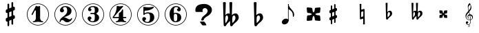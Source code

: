 SplineFontDB: 3.0
FontName: nootka
FullName: nootka
FamilyName: nootka
Weight: Medium
Copyright: Created by SeeLook with FontForge 2.0 (http://fontforge.sf.net) with Emmentaler font from LilyPond project
UComments: "2011-6-11: Created." 
Version: 001.000
ItalicAngle: 0
UnderlinePosition: -100
UnderlineWidth: 50
Ascent: 800
Descent: 200
LayerCount: 2
Layer: 0 0 "Warstwa t+AUIA-a"  1
Layer: 1 0 "Plan pierwszy"  0
NeedsXUIDChange: 1
XUID: [1021 905 4475020 6351159]
FSType: 0
OS2Version: 0
OS2_WeightWidthSlopeOnly: 0
OS2_UseTypoMetrics: 1
CreationTime: 1307821124
ModificationTime: 1321996222
OS2TypoAscent: 0
OS2TypoAOffset: 1
OS2TypoDescent: 0
OS2TypoDOffset: 1
OS2TypoLinegap: 90
OS2WinAscent: 0
OS2WinAOffset: 1
OS2WinDescent: 0
OS2WinDOffset: 1
HheadAscent: 0
HheadAOffset: 1
HheadDescent: 0
HheadDOffset: 1
DEI: 91125
LangName: 1033 
Encoding: UnicodeBmp
UnicodeInterp: none
NameList: Adobe Glyph List
DisplaySize: -72
AntiAlias: 1
FitToEm: 1
WinInfo: 96 8 2
BeginChars: 65536 19

StartChar: one
Encoding: 49 49 0
Width: 1000
VWidth: -200
HStem: -123.931 20.957<416.89 583.079> -12 34.5234<312.969 379.57 628.249 693.89> 654.968 20.958<416.89 583.079>
VStem: 99.9287 21.2053<192.901 359.094> 426.048 154.762<65.2261 424.793> 878.867 21.205<192.901 359.094>
LayerCount: 2
Fore
SplineSet
503.429 566.571 m 4
 529.619 566.571 553.429 584.429 561.762 584.429 c 4
 571.286 584.429 580.81 573.714 580.81 559.429 c 6
 580.81 141.571 l 6
 580.81 79.667 618.905 22.5234 677.238 22.5234 c 4
 689.143 22.5234 693.904 13 693.904 4.66699 c 4
 693.904 -3.66699 689.143 -12 677.238 -12 c 4
 618.905 -12 561.762 4.66699 503.429 4.66699 c 4
 445.096 4.66699 389.143 -12 330.81 -12 c 4
 318.904 -12 312.952 -3.66699 312.952 4.66699 c 4
 312.952 13 318.904 22.5234 330.81 22.5234 c 4
 389.143 22.5234 426.048 79.666 426.048 141.571 c 6
 426.048 397.523 l 6
 426.048 415.381 412.952 424.904 402.238 424.904 c 4
 396.286 424.904 391.524 422.523 389.143 416.571 c 6
 310.571 265.381 l 6
 305.81 257.048 299.857 254.667 292.715 254.667 c 4
 282 254.667 270.096 263 270.096 274.904 c 4
 270.096 278.477 270.096 282.048 272.477 285.619 c 6
 426.048 583.238 l 6
 427.238 586.81 430.81 588 434.381 588 c 4
 448.666 588 476.048 566.571 503.429 566.571 c 4
499.984 675.926 m 0
 720.874 675.926 900.072 496.687 900.072 275.997 c 0
 900.072 55.3076 720.874 -123.931 499.984 -123.931 c 0
 279.094 -123.931 99.9287 55.3076 99.9287 275.997 c 0
 99.9287 496.687 279.094 675.926 499.984 675.926 c 0
499.984 654.968 m 0
 290.689 654.968 121.134 485.493 121.134 275.997 c 0
 121.134 66.502 290.689 -102.974 499.984 -102.974 c 0
 709.278 -102.974 878.867 66.502 878.867 275.997 c 0
 878.867 485.493 709.278 654.968 499.984 654.968 c 0
EndSplineSet
Validated: 1
EndChar

StartChar: numbersign
Encoding: 35 35 1
Width: 1000
VWidth: 0
VStem: 397.4 61.2<-148.447 28.7998 196.8 344.4 511.2 689.518> 541.4 61.2<-89.5183 88.7998 255.6 403.2 571.2 748.447>
LayerCount: 2
Fore
SplineSet
602.6 255.6 m 1
 608.6 258 613.4 260.4 621.8 260.4 c 0
 644.6 260.4 665 241.2 665 217.2 c 2
 665 168 l 2
 665 151.2 654.2 134.4 638.6 128.4 c 2
 602.6 112.8 l 1
 602.6 -60 l 2
 602.6 -76.7998 589.4 -91.2002 572.6 -91.2002 c 0
 555.8 -91.2002 541.4 -76.7998 541.4 -60 c 2
 541.4 88.7998 l 1
 458.6 54 l 1
 458.6 -120 l 2
 458.6 -136.8 444.2 -150 427.4 -150 c 0
 410.6 -150 397.4 -136.8 397.4 -120 c 2
 397.4 28.7998 l 1
 391.4 26.4004 386.6 24 378.2 24 c 0
 355.4 24 335 43.2002 335 67.2002 c 2
 335 117.6 l 2
 335 134.4 345.8 151.2 361.4 157.2 c 2
 397.4 171.6 l 1
 397.4 344.4 l 1
 391.4 342 386.6 339.6 378.2 339.6 c 0
 355.4 339.6 335 358.8 335 382.8 c 2
 335 432 l 2
 335 448.8 345.8 465.6 361.4 471.6 c 2
 397.4 487.2 l 1
 397.4 660 l 2
 397.4 676.8 410.6 691.2 427.4 691.2 c 0
 444.2 691.2 458.6 676.8 458.6 660 c 2
 458.6 511.2 l 1
 541.4 546 l 1
 541.4 720 l 2
 541.4 736.8 555.8 750 572.6 750 c 0
 589.4 750 602.6 736.8 602.6 720 c 2
 602.6 571.2 l 1
 608.6 573.6 613.4 576 621.8 576 c 0
 644.6 576 665 556.8 665 532.8 c 2
 665 482.4 l 2
 665 465.6 654.2 448.8 638.6 442.8 c 2
 602.6 428.4 l 1
 602.6 255.6 l 1
541.4 403.2 m 5
 458.6 369.6 l 5
 458.6 196.8 l 5
 541.4 230.4 l 5
 541.4 403.2 l 5
EndSplineSet
Validated: 1
EndChar

StartChar: two
Encoding: 50 50 2
Width: 1000
VWidth: 0
HStem: -124.075 21.206<416.904 583.097> -12 105.6<507.8 681.8> 553.2 34.8<429.96 528.887> 654.863 21.206<416.904 583.097>
VStem: 100.072 20.958<192.919 359.108> 284 34.8<-11.9825 45.9041> 300.8 109.2<401.25 502.267> 563.6 154.8<324.24 490.546> 878.972 20.957<192.919 359.108>
LayerCount: 2
Fore
SplineSet
564.8 -12 m 0xfd80
 686 -12 740 99.5996 740 127.2 c 0
 740 138 730.4 144 722 144 c 0
 696.8 144 712.4 93.5996 651.2 93.5996 c 0
 580.4 93.5996 554 166.8 447.2 166.8 c 2
 438.8 166.8 l 1
 556.4 226.8 718.4 241.2 718.4 414 c 0
 718.4 522 606.8 588 489.2 588 c 0
 389.6 588 300.8 520.8 300.8 427.2 c 0
 300.8 386.4 333.2 354 374 354 c 0
 414.8 354 447.2 386.4 447.2 427.2 c 0
 447.2 456 410 471.6 410 500.4 c 0xfb80
 410 535.2 449.6 553.2 489.2 553.2 c 0
 546.8 553.2 563.6 481.2 563.6 414 c 0
 563.6 205.2 284 193.2 284 4.7998 c 0
 284 -6 293.6 -12 302 -12 c 0
 310.4 -12 317.6 -7.2002 318.8 3.59961 c 0
 322.4 45.5996 356 70.7998 390.8 70.7998 c 0
 454.4 70.7998 450.8 -12 564.8 -12 c 0xfd80
899.929 276.014 m 0
 899.929 55.123 720.69 -124.075 500.001 -124.075 c 0
 279.312 -124.075 100.072 55.123 100.072 276.014 c 0
 100.072 496.904 279.312 676.069 500.001 676.069 c 0
 720.69 676.069 899.929 496.904 899.929 276.014 c 0
878.972 276.014 m 4
 878.972 485.309 709.496 654.863 500.001 654.863 c 4
 290.505 654.863 121.03 485.309 121.03 276.014 c 4
 121.03 66.7188 290.505 -102.869 500.001 -102.869 c 4
 709.496 -102.869 878.972 66.7197 878.972 276.014 c 4
EndSplineSet
Validated: 9
EndChar

StartChar: three
Encoding: 51 51 3
Width: 1000
VWidth: 0
HStem: -124 20.957<416.962 583.151> -12 34.7998<419.71 532.712> 285.6 43.2<401.605 553.697> 553.2 34.8<419.728 537.539> 654.898 20.958<416.962 583.151>
VStem: 100 21.205<192.831 359.025> 304.4 96<63.6837 150> 321.2 85.2<434.096 522.884> 563.6 156<75.6241 234.097> 563.6 135.6<363.259 521.436> 878.938 21.207<192.831 359.025>
LayerCount: 2
Fore
SplineSet
628.4 307.2 m 0xfd60
 628.4 261.6 719.6 273.6 719.6 157.2 c 0
 719.6 44.4004 620 -12 496.4 -12 c 0
 398 -12 304.4 42 304.4 130.8 c 0
 304.4 169.2 335.6 200.4 374 200.4 c 0
 412.4 200.4 443.6 169.2 443.6 130.8 c 0
 443.6 104.4 400.4 99.5996 400.4 73.2002 c 0
 400.4 33.5996 450.8 22.7998 496.4 22.7998 c 0
 551.6 22.7998 563.6 92.4004 563.6 157.2 c 2
 563.6 202.8 l 2xfea0
 563.6 250.8 558.8 285.6 512 285.6 c 2
 423.2 285.6 l 2
 408.8 285.6 401.6 296.4 401.6 307.2 c 0
 401.6 318 408.8 328.8 423.2 328.8 c 2
 512 328.8 l 2
 560 328.8 563.6 366 563.6 416.4 c 2
 563.6 452.4 l 2
 563.6 512.4 544.4 553.2 490.4 553.2 c 0
 449.6 553.2 406.4 543.6 406.4 507.6 c 0
 406.4 484.8 443.6 480 443.6 457.2 c 0
 443.6 423.6 416 396 382.4 396 c 0
 348.8 396 321.2 423.6 321.2 457.2 c 0
 321.2 537.6 402.8 588 490.4 588 c 0
 602 588 699.2 550.8 699.2 452.4 c 0
 699.2 318 628.4 360 628.4 307.2 c 0xfd60
500.056 675.856 m 4
 720.946 675.856 900.145 496.617 900.145 275.928 c 4
 900.145 55.2383 720.946 -124 500.056 -124 c 4
 279.165 -124 100 55.2383 100 275.928 c 4
 100 496.617 279.165 675.856 500.056 675.856 c 4
500.056 654.898 m 0
 290.761 654.898 121.205 485.424 121.205 275.928 c 0
 121.205 66.4326 290.761 -103.043 500.056 -103.043 c 0
 709.35 -103.043 878.938 66.4326 878.938 275.928 c 0
 878.938 485.424 709.35 654.898 500.056 654.898 c 0
EndSplineSet
Validated: 1
EndChar

StartChar: four
Encoding: 52 52 4
Width: 1000
VWidth: 0
HStem: -124 20.957<416.962 583.151> -12 34.7305<322.086 388.121 638.29 705.289> 137.7 43.114<253.809 435.845 591.533 707.695> 654.898 20.958<416.962 583.151>
VStem: 100 21.205<192.831 359.025> 435.845 155.688<67.7425 137.7 180.814 334.929> 878.938 21.207<192.831 359.025>
LayerCount: 2
Fore
SplineSet
378.359 588 m 0
 381.952 588 431.054 570.036 474.168 570.036 c 0
 523.27 570.036 560.396 588 573.568 588 c 0
 585.545 588 593.928 579.617 593.928 571.233 c 0
 593.928 568.838 593.928 565.245 591.533 562.851 c 2
 253.809 180.814 l 1
 435.845 180.814 l 1
 435.845 295.784 l 2
 435.845 344.886 480.156 329.317 525.665 390.396 c 0
 553.21 427.521 553.21 461.054 572.371 461.054 c 0
 581.952 461.054 591.533 453.868 591.533 440.694 c 2
 591.533 180.814 l 1
 686.144 180.814 l 2
 700.515 180.814 707.7 170.036 707.7 159.258 c 0
 707.7 148.479 700.515 137.7 686.144 137.7 c 2
 591.533 137.7 l 1
 593.928 76.623 631.054 22.7305 687.342 22.7305 c 0
 699.317 22.7305 705.306 13.1494 705.306 4.7666 c 0
 705.306 -3.61719 699.317 -12 687.342 -12 c 0
 628.658 -12 572.371 4.7666 513.688 4.7666 c 0
 455.006 4.7666 397.521 -12 338.838 -12 c 0
 326.862 -12 322.072 -3.61719 322.072 4.7666 c 0
 322.072 13.1494 326.862 22.7305 338.838 22.7305 c 0
 395.126 22.7305 433.449 76.623 435.845 137.7 c 1
 253.809 137.7 l 2
 219.078 137.7 208.3 158.06 208.3 171.233 c 0
 208.3 189.197 358 319.736 358 562.851 c 0
 358 576.023 367.581 588 378.359 588 c 0
500.056 675.856 m 4
 720.946 675.856 900.145 496.617 900.145 275.928 c 4
 900.145 55.2383 720.946 -124 500.056 -124 c 4
 279.165 -124 100 55.2383 100 275.928 c 4
 100 496.617 279.165 675.856 500.056 675.856 c 4
500.056 654.898 m 0
 290.761 654.898 121.205 485.424 121.205 275.928 c 0
 121.205 66.4326 290.761 -103.043 500.056 -103.043 c 0
 709.35 -103.043 878.938 66.4326 878.938 275.928 c 0
 878.938 485.424 709.35 654.898 500.056 654.898 c 0
EndSplineSet
Validated: 1
EndChar

StartChar: five
Encoding: 53 53 5
Width: 1000
VWidth: 0
HStem: -124 20.957<416.962 583.151> -28 34.7998<399.951 525.231> 314 43.2<400.337 540.594> 426.8 145.2<369.878 510.595> 426.8 128.4<370.686 531.185> 654.898 20.958<416.962 583.151>
VStem: 100 21.205<192.831 359.025> 285.6 96<46.8837 134> 326.4 43.2<314 426.662> 567.6 154.8<84.299 263.23> 878.938 21.207<192.831 359.025>
LayerCount: 2
Fore
SplineSet
348 572 m 0xf6e0
 352.8 572 424.8 555.2 514.8 555.2 c 0xeee0
 597.6 555.2 678 572 684 572 c 0xf6e0
 697.2 572 706.8 563.6 706.8 555.2 c 0xeee0
 706.8 542 586.8 426.8 393.6 426.8 c 0
 380.4 426.8 369.6 414.8 369.6 401.6 c 2
 369.6 314 l 1xf6e0
 402 346.4 450 357.2 496.8 357.2 c 0
 637.2 357.2 722.4 297.2 722.4 164 c 0
 722.4 47.6006 607.2 -28 482.4 -28 c 0
 381.6 -28 285.6 23.6006 285.6 114.8 c 0
 285.6 153.2 316.8 184.4 355.2 184.4 c 0
 393.6 184.4 424.8 153.2 424.8 114.8 c 0
 424.8 88.4004 381.6 83.5996 381.6 57.2002 c 0xf760
 381.6 15.2002 434.4 6.7998 482.4 6.7998 c 0
 548.4 6.7998 567.6 87.2002 567.6 164 c 0
 567.6 234.8 558 314 496.8 314 c 0
 361.2 314 378 258.8 348 258.8 c 0
 337.2 258.8 326.4 267.2 326.4 280.4 c 2
 326.4 548 l 2
 326.4 561.2 336 572 348 572 c 0xf6e0
500.056 675.856 m 4
 720.946 675.856 900.145 496.617 900.145 275.928 c 4
 900.145 55.2383 720.946 -124 500.056 -124 c 4
 279.165 -124 100 55.2383 100 275.928 c 4
 100 496.617 279.165 675.856 500.056 675.856 c 4
500.056 654.898 m 0
 290.761 654.898 121.205 485.424 121.205 275.928 c 0
 121.205 66.4326 290.761 -103.043 500.056 -103.043 c 0
 709.35 -103.043 878.938 66.4326 878.938 275.928 c 0
 878.938 485.424 709.35 654.898 500.056 654.898 c 0
EndSplineSet
Validated: 1
EndChar

StartChar: six
Encoding: 54 54 6
Width: 1000
VWidth: 0
HStem: -124 20.957<416.962 583.151> -12 34.7998<448.816 532.73> 296.4 34.8<446.22 532.73> 553.2 34.8<465.769 572.728> 654.898 20.958<416.962 583.151>
VStem: 100 21.205<192.831 359.025> 276.8 154.8<151.421 286.875 314.4 413.318> 554 145.2<72.0101 247.19> 585.2 97.2<432.016 523.205> 878.938 21.207<192.831 359.025>
LayerCount: 2
Fore
SplineSet
488 296.4 m 0xff40
 436.4 296.4 431.6 258 431.6 205.2 c 2
 431.6 159.6 l 1
 431.6 114 l 2
 431.6 61.2002 436.4 22.7998 488 22.7998 c 0
 554 22.7998 554 82.7998 554 159.6 c 0
 554 236.4 554 296.4 488 296.4 c 0xff40
431.6 314.4 m 0
 449.6 322.8 467.6 331.2 488 331.2 c 0
 612.8 331.2 699.2 276 699.2 159.6 c 0xff40
 699.2 43.2002 612.8 -12 488 -12 c 0
 351.2 -12 276.8 136.8 276.8 288 c 0
 276.8 442.8 369.2 588 513.2 588 c 0
 600.8 588 682.4 537.6 682.4 457.2 c 0
 682.4 418.8 651.2 387.6 612.8 387.6 c 0
 574.4 387.6 543.2 418.8 543.2 457.2 c 0
 543.2 482.4 585.2 484.8 585.2 510 c 0xfec0
 585.2 541.2 548 553.2 513.2 553.2 c 0
 441.2 553.2 429.2 488.4 429.2 408 c 0
 429.2 378 430.4 345.6 431.6 314.4 c 0
500.056 675.856 m 4
 720.946 675.856 900.145 496.617 900.145 275.928 c 4
 900.145 55.2383 720.946 -124 500.056 -124 c 4
 279.165 -124 100 55.2383 100 275.928 c 4
 100 496.617 279.165 675.856 500.056 675.856 c 4
500.056 654.898 m 0
 290.761 654.898 121.205 485.424 121.205 275.928 c 0
 121.205 66.4326 290.761 -103.043 500.056 -103.043 c 0
 709.35 -103.043 878.938 66.4326 878.938 275.928 c 0
 878.938 485.424 709.35 654.898 500.056 654.898 c 0
EndSplineSet
Validated: 1
EndChar

StartChar: question
Encoding: 63 63 7
Width: 1000
VWidth: 0
HStem: -109.785 140.702<450.706 549.137> 536.116 152.89<502.147 618.388>
VStem: 211.764 257.457<407.844 502.829> 427.62 86.342<75.3022 144.05> 656.82 155.416<375.998 496.474>
LayerCount: 2
Fore
SplineSet
211.764 460.779 m 0xe8
 211.764 546.456 246.562 608.129 316.159 645.798 c 0
 370.581 674.603 445.935 689.005 542.22 689.006 c 0
 589.839 689.005 634.842 679.034 677.229 659.093 c 0
 727.463 635.457 765.14 601.112 790.259 556.059 c 0
 804.91 528.73 812.236 499.187 812.236 467.427 c 0
 812.236 416.464 792.874 367.347 754.151 320.077 c 0
 725.894 285.363 694.496 258.773 659.96 240.309 c 0
 605.014 210.765 562.366 177.528 532.016 140.599 c 0
 521.55 127.304 516.316 115.486 516.317 105.146 c 0
 516.316 103.669 515.794 101.083 514.747 97.3906 c 0
 514.224 94.4365 513.962 92.2207 513.962 90.7432 c 0
 513.962 76.71 494.862 69.6934 456.662 69.6934 c 0
 440.44 69.6934 431.282 71.54 429.189 75.2324 c 0
 427.619 76.71 427.097 78.9258 427.62 81.8799 c 0xd8
 428.143 84.834 428.404 88.5273 428.404 92.959 c 0
 428.404 136.536 448.289 177.897 488.06 217.043 c 0
 499.571 228.86 517.625 245.109 542.22 265.79 c 0
 567.337 286.471 585.914 302.72 597.95 314.538 c 0
 637.196 353.683 656.819 393.567 656.82 434.19 c 0
 656.819 454.87 650.017 475.182 636.412 495.124 c 0
 617.573 522.452 591.408 536.116 557.918 536.116 c 0
 537.51 536.116 518.41 529.1 500.618 515.066 c 0
 479.687 498.078 469.221 476.29 469.221 449.701 c 0
 469.221 441.576 471.314 433.82 475.501 426.435 c 0
 480.21 419.049 482.564 412.771 482.565 407.601 c 0
 482.564 397.26 472.622 392.09 452.737 392.09 c 2
 243.161 392.09 l 2
 222.229 392.09 211.764 409.816 211.764 445.27 c 2
 211.764 460.779 l 0xe8
377.384 30.917 m 1
 523.382 30.917 l 2
 531.754 30.917 547.976 13.5596 572.047 -21.1543 c 0
 597.165 -58.084 609.724 -84.6729 609.724 -100.923 c 0
 609.724 -108.309 607.631 -111.632 603.444 -110.894 c 0
 599.258 -110.154 595.856 -109.785 593.24 -109.785 c 2
 473.146 -109.785 l 2
 468.959 -109.785 453.784 -93.167 427.62 -59.9307 c 0
 398.315 -23 381.57 7.28223 377.384 30.917 c 1
EndSplineSet
Validated: 35
EndChar

StartChar: uniE1A7
Encoding: 57767 57767 8
Width: 1000
VWidth: 0
HStem: -190 5.67599<119.372 141.672> -102.805 5.5472<133.987 153.106> -100 16.833<79.1715 140.208> -53.709 83.7461<54.8457 105.362> 64.5449 16.834<111.559 182.962 199.795 206.399>
VStem: 10 28.6162<154.011 251.718> 23.4668 87.5332<-49.1934 22.4029> 82.8037 23.1453<156.683 218.667> 94.166 18.938<466.195 572.71> 101.862 10.449<-180.303 -155.178> 115.535 10.319<-129.284 -109.25> 151.522 11.222<-177.514 -155.443> 159.133 9.67401<-129.607 -106.259> 183.383 16.833<-32.1955 67.0703 86.8496 171.403> 196.428 28.196<505.956 610.053> 251.557 28.196<122.12 203.3>
LayerCount: 2
Fore
SplineSet
116.891 410.89 m 1xbc25
 102.583 460.548 94.166 508.102 94.166 570.385 c 0
 94.166 620.885 117.732 668.018 157.712 698.738 c 0
 158.554 699.58 159.815 700 161.078 700 c 0
 162.34 700 163.604 699.579 164.445 698.738 c 0
 196.428 660.863 224.624 587.639 224.624 536.718 c 0xbca3
 224.624 473.593 186.749 424.355 144.666 376.802 c 1
 153.924 346.081 162.341 314.939 170.337 283.798 c 1
 172.861 283.798 l 2
 237.67 283.798 279.753 230.353 279.753 174.803 c 0
 279.753 142.819 265.865 110.416 234.724 87.2695 c 0
 224.203 79.2744 212.42 73.8037 199.795 70.4365 c 1
 199.795 64.9658 200.216 59.0742 200.216 53.6035 c 0
 200.216 34.2451 199.795 14.8867 198.532 -4.4707 c 0
 195.587 -55.3916 158.975 -100 108.475 -100 c 0
 61.7627 -100 23.4668 -61.2832 23.4668 -13.7295 c 0xba25
 23.4668 10.6787 46.1914 30.0371 71.0205 30.0371 c 0
 93.7451 30.0371 111 9.83691 111 -13.7295 c 0
 111 -35.6133 92.9043 -53.709 71.0205 -53.709 c 0
 65.5498 -53.709 59.6582 -52.0254 54.6084 -49.5 c 1
 65.5498 -69.2793 85.75 -83.167 109.316 -83.167 c 0
 150.979 -83.167 179.174 -44.4502 181.699 -1.94629 c 0
 182.961 16.5703 183.383 35.5078 183.383 54.0244 c 2
 183.383 67.0703 l 1
 172.441 65.3867 161.499 64.5449 150.137 64.5449 c 0
 71.0205 64.5449 10 136.507 10 221.095 c 0
 10 297.265 66.3916 353.235 116.891 410.89 c 1xbc25
199.374 86.8496 m 1
 230.095 96.1074 251.557 127.67 251.557 158.391 c 0
 251.557 196.266 224.624 233.299 180.857 239.19 c 1
 190.536 192.898 197.69 138.611 199.374 86.8496 c 1
151.399 81.3789 m 0
 161.92 81.3789 172.44 81.7998 182.962 83.4824 c 1
 181.278 136.928 173.282 192.478 163.183 240.032 c 1
 126.57 237.928 105.949 213.94 105.949 187.849 c 0
 105.949 168.911 116.891 149.132 140.878 135.245 c 0
 142.562 133.562 143.824 131.457 143.824 129.354 c 0
 143.824 124.724 140.037 120.516 135.407 120.516 c 0
 134.146 120.516 132.883 120.937 131.62 121.358 c 0
 97.9531 139.453 82.8037 169.333 82.8037 198.791 c 0x9d21
 82.8037 236.666 108.475 273.699 153.503 282.115 c 1
 146.77 309.049 138.774 335.561 131.199 362.073 c 1
 84.9082 309.891 38.6162 257.286 38.6162 187.85 c 0
 38.6162 129.774 93.7451 81.3789 151.399 81.3789 c 0
181.278 640.242 m 1
 139.195 617.097 113.104 573.33 113.104 525.355 c 0
 113.104 487.48 121.1 457.181 129.937 426.039 c 1
 166.128 468.964 196.428 513.993 196.428 569.964 c 0x98a3
 196.428 600.685 193.062 613.31 181.278 640.242 c 1
149.329 -140.34 m 1
 154.102 -143.436 156.424 -145.37 158.358 -147.95 c 0
 161.196 -151.82 162.744 -156.334 162.744 -161.107 c 0xd831
 162.744 -177.875 148.427 -190 128.691 -190 c 0
 112.182 -190 101.862 -182.132 101.862 -169.749 c 0
 101.862 -158.012 109.988 -148.596 125.209 -142.791 c 1
 118.243 -137.76 115.535 -132.729 115.535 -124.861 c 0
 115.535 -109.383 128.434 -97.2578 145.073 -97.2578 c 0
 158.875 -97.2578 168.807 -105.643 168.807 -117.38 c 0xd869
 168.807 -123.959 165.84 -129.892 160.293 -134.148 c 0
 157.972 -135.954 155.263 -137.502 149.329 -140.34 c 1
143.783 -137.373 m 0
 144.428 -136.986 145.331 -136.6 145.847 -136.471 c 0
 153.715 -132.858 159.133 -124.732 159.133 -116.606 c 0xd829
 159.133 -108.609 152.812 -102.805 144.041 -102.805 c 0
 133.98 -102.805 125.854 -109.899 125.854 -118.67 c 0
 125.854 -126.022 130.755 -131.053 143.783 -137.373 c 0
130.11 -146.273 m 4
 128.691 -146.918 127.918 -147.177 127.659 -147.306 c 4
 118.114 -151.433 112.311 -159.43 112.311 -168.201 c 4
 112.311 -178.133 119.146 -184.324 130.11 -184.324 c 4
 142.235 -184.324 151.522 -176.715 151.522 -166.911 c 4x9871
 151.522 -161.236 148.04 -155.947 141.59 -152.078 c 4
 138.365 -150.143 136.173 -149.111 130.11 -146.273 c 4
EndSplineSet
Validated: 1
EndChar

StartChar: uniE10E
Encoding: 57614 57614 9
Width: 1000
VWidth: 0
VStem: 125.685 51<-74.6157 74 214 337 476 625.582> 245.685 51<-25.5824 124 263 386 526 674.616>
LayerCount: 2
Fore
SplineSet
245.685 386 m 5
 176.685 358 l 5
 176.685 214 l 5
 245.685 242 l 5
 245.685 386 l 5
296.685 263 m 1
 301.685 265 305.685 267 312.685 267 c 0
 331.685 267 348.685 251 348.685 231 c 2
 348.685 190 l 2
 348.685 176 339.685 162 326.685 157 c 2
 296.685 144 l 1
 296.685 0 l 2
 296.685 -14 285.685 -26 271.685 -26 c 0
 257.685 -26 245.685 -14 245.685 0 c 2
 245.685 124 l 1
 176.685 95 l 1
 176.685 -50 l 2
 176.685 -64 164.685 -75 150.685 -75 c 0
 136.685 -75 125.685 -64 125.685 -50 c 2
 125.685 74 l 1
 120.685 72 116.685 70 109.685 70 c 0
 90.6846 70 73.6846 86 73.6846 106 c 2
 73.6846 148 l 2
 73.6846 162 82.6846 176 95.6846 181 c 2
 125.685 193 l 1
 125.685 337 l 1
 120.685 335 116.685 333 109.685 333 c 0
 90.6846 333 73.6846 349 73.6846 369 c 2
 73.6846 410 l 2
 73.6846 424 82.6846 438 95.6846 443 c 2
 125.685 456 l 1
 125.685 600 l 2
 125.685 614 136.685 626 150.685 626 c 0
 164.685 626 176.685 614 176.685 600 c 2
 176.685 476 l 1
 245.685 505 l 1
 245.685 650 l 2
 245.685 664 257.685 675 271.685 675 c 0
 285.685 675 296.685 664 296.685 650 c 2
 296.685 526 l 1
 301.685 528 305.685 530 312.685 530 c 0
 331.685 530 348.685 514 348.685 494 c 2
 348.685 452 l 2
 348.685 438 339.685 424 326.685 419 c 2
 296.685 407 l 1
 296.685 263 l 1
EndSplineSet
Validated: 1
EndChar

StartChar: uniE11A
Encoding: 57626 57626 10
Width: 1000
VWidth: 0
HStem: 380.5 54<202.186 298.185>
VStem: 113.685 70<535.167 726.234> 271.685 77<261.306 374.184>
LayerCount: 2
Fore
SplineSet
185.685 312.5 m 6
 186.685 346.5 201.685 380.5 232.685 380.5 c 4
 258.685 380.5 271.685 349.5 271.685 319.5 c 4
 271.685 264.5 228.685 223.5 188.685 185.5 c 5
 185.685 205.5 183.685 226.5 183.685 247.5 c 6
 183.685 257.5 l 5
 185.685 312.5 l 6
129.685 138.5 m 0
 129.685 118.5 142.685 100.5 161.685 100.5 c 0
 191.685 100.5 199.685 137.5 219.685 157.5 c 0
 273.685 209.5 348.685 251.5 348.685 326.5 c 0
 348.685 380.5 322.685 434.5 273.685 434.5 c 0
 235.685 434.5 199.685 417.5 174.685 388.5 c 1
 183.685 718.5 l 1
 172.685 724.5 160.685 727.5 148.685 727.5 c 0
 136.685 727.5 124.685 724.5 113.685 718.5 c 1
 129.685 138.5 l 0
EndSplineSet
Validated: 3
EndChar

StartChar: uniE125
Encoding: 57637 57637 11
Width: 1000
VWidth: 0
HStem: 157 117<70.4308 151.56 259.81 340.939> 326 117<70.4308 151.56 259.81 340.939>
VStem: 70.6846 109<185.125 260.883 339.117 414.875> 231.685 109<185.125 260.883 339.117 414.875>
LayerCount: 2
Fore
SplineSet
239.685 300 m 4
 260.685 321 292.685 326 322.685 326 c 4
 332.685 326 340.685 334 340.685 344 c 6
 348.685 425 l 6
 349.685 435 341.685 443 332.685 443 c 6
 330.685 443 l 5
 249.685 435 l 6
 239.685 434 231.685 427 231.685 417 c 4
 231.685 387 226.685 355 205.685 334 c 5
 184.685 355 179.685 387 179.685 417 c 4
 179.685 427 171.685 434 161.685 435 c 6
 80.6846 443 l 5
 78.6846 443 l 6
 69.6846 443 61.6846 435 62.6846 425 c 6
 70.6846 344 l 6
 70.6846 334 78.6846 326 88.6846 326 c 4
 118.685 326 150.685 321 171.685 300 c 5
 150.685 279 118.685 274 88.6846 274 c 4
 78.6846 274 70.6846 266 70.6846 256 c 6
 62.6846 175 l 6
 61.6846 165 69.6846 157 78.6846 157 c 6
 80.6846 157 l 5
 161.685 165 l 6
 171.685 166 179.685 173 179.685 183 c 4
 179.685 213 184.685 245 205.685 266 c 5
 226.685 245 231.685 213 231.685 183 c 4
 231.685 173 239.685 166 249.685 165 c 6
 330.685 157 l 5
 332.685 157 l 6
 341.685 157 349.685 165 348.685 175 c 6
 340.685 256 l 6
 340.685 266 332.685 274 322.685 274 c 4
 292.685 274 260.685 279 239.685 300 c 4
EndSplineSet
Validated: 3
EndChar

StartChar: uniE123
Encoding: 57635 57635 12
Width: 1000
VWidth: 0
HStem: 380.5 54<132.51 196.081 301.847 396.581>
VStem: 52.5811 69.9999<464.75 726.234> 68.5811 40.9999<180.532 373.785 388.5 392.25> 179.581 106<242.438 371.401> 214.581 71<553.5 726.127> 223.581 52<424.5 619.5> 228.581 57<186.438 240.5> 366.581 83<261.897 376.536>
LayerCount: 2
Fore
SplineSet
287.581 312.5 m 2x91
 285.581 257.5 l 1
 285.581 247.5 l 2
 285.581 226.5 287.581 205.5 290.581 185.5 c 1
 329.581 223.5 366.581 265.5 366.581 319.5 c 0
 366.581 349.5 356.581 380.5 330.581 380.5 c 0
 300.581 380.5 288.581 346.5 287.581 312.5 c 2x91
231.581 138.5 m 2
 228.581 240.5 l 1
 205.581 211.5 175.581 185.5 150.581 157.5 c 0
 132.581 137.5 129.581 100.5 100.581 100.5 c 0
 81.5811 100.5 68.5811 118.5 68.5811 138.5 c 2xa3
 52.5811 718.5 l 1
 63.5811 724.5 75.5811 727.5 87.5811 727.5 c 0
 99.5811 727.5 111.581 724.5 122.581 718.5 c 1
 113.581 388.5 l 1
 128.581 416.5 157.581 434.5 189.581 434.5 c 0
 202.581 434.5 214.581 431.5 223.581 424.5 c 1xc5
 214.581 718.5 l 1
 225.581 724.5 237.581 727.5 249.581 727.5 c 0
 261.581 727.5 274.581 724.5 285.581 718.5 c 1x89
 275.581 388.5 l 1x85
 298.581 417.5 334.581 434.5 371.581 434.5 c 0
 421.581 434.5 449.581 382.5 449.581 327.5 c 0
 449.581 252.5 375.581 209.5 321.581 157.5 c 0
 301.581 137.5 292.581 100.5 262.581 100.5 c 0
 243.581 100.5 231.581 118.5 231.581 138.5 c 2
111.581 312.5 m 5
 109.581 257.5 l 5
 109.581 246.5 l 6
 109.581 224.5 111.581 201.5 115.581 179.5 c 5
 150.581 219.5 179.581 266.5 179.581 319.5 c 4xb1
 179.581 348.5 173.581 380.5 148.581 380.5 c 4
 119.581 380.5 112.581 345.5 111.581 312.5 c 5
EndSplineSet
Validated: 3
EndChar

StartChar: uniE116
Encoding: 57622 57622 13
Width: 1000
VWidth: 0
VStem: 170.685 59<326.273 383 465 682.353> 181.685 46<194 383 465 475.727> 296.685 62<-82.4809 135 217 308.6> 301.685 47<89.4 135 217 406>
LayerCount: 2
Fore
SplineSet
170.685 675 m 1x80
 180.685 681 191.685 683 202.685 683 c 0
 213.685 683 223.685 681 233.685 675 c 1
 229.685 465 l 1
 321.685 492 l 2
 323.685 493 325.685 493 327.685 493 c 0
 338.685 493 348.685 484 348.685 473 c 2x90
 358.685 -75 l 1
 348.685 -81 338.685 -83 327.685 -83 c 0
 316.685 -83 306.685 -81 296.685 -75 c 1
 300.685 135 l 1
 208.685 108 l 2
 206.685 107 204.685 107 202.685 107 c 0
 191.685 107 181.685 116 181.685 127 c 2x60
 170.685 675 l 1x80
301.685 217 m 5
 305.685 406 l 5
 227.685 383 l 5x50
 224.685 194 l 5
 301.685 217 l 5
EndSplineSet
Validated: 3
EndChar

StartChar: x
Encoding: 120 120 14
Width: 1000
VWidth: 0
HStem: 50 204.546<265.629 352.342 647.658 734.371> 345.454 204.546<265.629 352.344 647.656 734.371>
VStem: 263.986 190.56<152.202 207.659 392.341 447.798> 545.454 190.56<152.202 207.659 392.341 447.798>
LayerCount: 2
Fore
SplineSet
559.44 300 m 4
 596.154 263.287 652.098 254.546 704.546 254.546 c 4
 722.028 254.546 736.014 240.56 736.014 223.077 c 6
 750 81.4688 l 6
 751.748 63.9863 737.762 50 722.028 50 c 6
 718.531 50 l 5
 576.923 63.9863 l 6
 559.44 65.7344 545.454 77.9717 545.454 95.4541 c 4
 545.454 147.902 536.713 203.847 500 240.56 c 5
 463.287 203.847 454.546 147.902 454.546 95.4541 c 4
 454.546 77.9717 440.56 65.7344 423.077 63.9863 c 6
 281.469 50 l 5
 277.972 50 l 6
 262.237 50 248.252 63.9863 250 81.4688 c 6
 263.986 223.077 l 6
 263.986 240.56 277.972 254.546 295.454 254.546 c 4
 347.902 254.546 403.846 263.287 440.56 300 c 5
 403.846 336.713 347.902 345.454 295.454 345.454 c 4
 277.972 345.454 263.986 359.44 263.986 376.923 c 6
 250 518.531 l 6
 248.252 536.014 262.237 550 277.972 550 c 6
 281.469 550 l 5
 423.077 536.014 l 6
 440.56 534.266 454.546 522.028 454.546 504.546 c 4
 454.546 452.098 463.287 396.153 500 359.44 c 5
 536.713 396.153 545.454 452.098 545.454 504.546 c 4
 545.454 522.028 559.44 534.266 576.923 536.014 c 6
 718.531 550 l 5
 722.028 550 l 6
 737.762 550 751.748 536.014 750 518.531 c 6
 736.014 376.923 l 6
 736.014 359.44 722.028 345.454 704.546 345.454 c 4
 652.098 345.454 596.154 336.713 559.44 300 c 4
EndSplineSet
Validated: 33
EndChar

StartChar: b
Encoding: 98 98 15
Width: 1000
VWidth: 0
HStem: 251.914 77.512<474.298 596.172>
VStem: 331.34 100.478<585.689 745.912> 558.134 110.526<96.615 235.14>
LayerCount: 2
Fore
SplineSet
434.689 154.307 m 6
 431.818 75.3584 l 5
 431.818 61.0049 l 6
 431.818 30.8613 434.689 0.717773 438.995 -27.9902 c 5
 496.411 26.5547 558.134 85.4072 558.134 164.354 c 4
 558.134 207.416 539.474 251.914 502.153 251.914 c 4
 457.655 251.914 436.124 203.11 434.689 154.307 c 6
354.307 -95.4541 m 0
 331.34 737.081 l 1
 347.129 745.693 364.354 750 381.579 750 c 0
 398.804 750 416.028 745.693 431.818 737.081 c 1
 418.899 263.397 l 1
 454.785 305.023 506.459 329.426 561.005 329.426 c 0
 631.34 329.426 668.66 251.914 668.66 174.402 c 0
 668.66 66.7461 561.005 6.45898 483.493 -68.1816 c 0
 454.785 -96.8896 443.302 -150 400.239 -150 c 0
 372.967 -150 354.307 -124.163 354.307 -95.4541 c 0
EndSplineSet
Validated: 1
EndChar

StartChar: B
Encoding: 66 66 16
Width: 1000
VWidth: 0
Flags: W
HStem: 251.914 77.512<342.393 421.053 587.869 708.852>
VStem: 215.072 100.478<483.326 745.912> 238.038 58.852<-35.1212 158.301> 397.368 152.153<69.5692 226.393> 447.607 101.914<600.847 745.682> 460.526 74.642<315.072 494.415> 467.703 81.818<-26.6435 50.957> 665.789 119.139<97.5255 237.262>
LayerCount: 2
Fore
SplineSet
552.393 154.307 m 2x83
 549.521 75.3584 l 1x91
 549.521 61.0049 l 2
 549.521 30.8613 552.393 0.717773 556.698 -27.9902 c 1
 612.68 26.5547 665.789 86.8418 665.789 164.354 c 0
 665.789 207.416 651.436 251.914 614.115 251.914 c 0
 571.053 251.914 553.828 203.11 552.393 154.307 c 2x83
472.01 -95.4541 m 2
 467.703 50.957 l 1
 434.689 9.33008 391.627 -27.9902 355.741 -68.1816 c 0
 329.904 -96.8896 325.598 -150 283.972 -150 c 0
 256.698 -150 238.038 -124.163 238.038 -95.4541 c 2xa3
 215.072 737.081 l 1
 230.861 745.693 248.086 750 265.311 750 c 0
 282.536 750 299.761 745.693 315.55 737.081 c 1
 302.632 263.397 l 1
 324.163 303.589 365.789 329.426 411.723 329.426 c 0
 430.383 329.426 447.607 325.119 460.526 315.072 c 1xc5
 447.607 737.081 l 1
 463.397 745.693 480.622 750 497.847 750 c 0
 515.072 750 533.732 745.693 549.521 737.081 c 1x89
 535.168 263.397 l 1x85
 568.182 305.023 619.856 329.426 672.967 329.426 c 0
 744.736 329.426 784.928 254.784 784.928 175.837 c 0
 784.928 68.1816 678.708 6.45898 601.196 -68.1816 c 0
 572.488 -96.8896 559.569 -150 516.507 -150 c 0
 489.234 -150 472.01 -124.163 472.01 -95.4541 c 2
299.761 154.307 m 5
 296.89 75.3584 l 5
 296.89 59.5693 l 6
 296.89 27.9902 299.761 -5.02441 305.502 -36.6025 c 5
 355.741 20.8135 397.368 88.2773 397.368 164.354 c 4xb1
 397.368 205.98 388.756 251.914 352.871 251.914 c 4
 311.244 251.914 301.196 201.675 299.761 154.307 c 5
EndSplineSet
Validated: 1
EndChar

StartChar: space
Encoding: 32 32 17
Width: 1000
VWidth: 0
LayerCount: 2
Fore
SplineSet
590 117.5 m 1
 380 117.5 l 1
EndSplineSet
Validated: 3
EndChar

StartChar: n
Encoding: 110 110 18
Width: 1000
VWidth: 0
VStem: 572.5 2.76172<490.436 673.611> 575.262 17.8477<70.2783 488.22 662.29 676.783> 746.673 33.5869<209.28 353.92>
LayerCount: 2
Fore
SplineSet
442.119 -80.8379 m 4x20
 432.498 -80.8379 422.859 -79.7861 413.512 -77.4824 c 4
 372.342 -69.6582 341.372 -27.8867 349.584 13.9648 c 4
 362.583 89.6738 444.566 143.074 519.141 132.927 c 4
 561.334 128.544 598.232 89.8652 592.882 46.2627 c 4
 585.479 -26.5469 512.454 -79.6455 442.119 -80.8379 c 4x20
658.15 441.271 m 4
 636.931 457.727 615.391 475.422 592.189 488.22 c 4
 578.494 485.445 571.73 489.602 575.262 504.053 c 4xa0
 575.262 561.064 575.262 618.076 575.262 675.089 c 4x60
 606.159 683.968 590.408 645.301 600.639 627.346 c 4
 634.873 514.007 754.095 452.716 788.329 339.377 c 4
 798.086 299.241 799.826 254.322 780.26 216.681 c 4
 778.954 185.576 741.663 189.441 746.673 254.445 c 4
 752.574 354.898 703.743 403.396 658.15 441.271 c 4
587.359 59.8555 m 4
 572.24 55.3457 570.844 70.2783 572.5 81.4414 c 4
 572.5 277.99 572.5 474.539 572.5 671.088 c 4xa0
 577.012 683.318 599.419 676.515 593.109 662.29 c 4
 593.109 463.396 593.109 264.5 593.109 65.6055 c 4x60
 593.192 62.5225 590.442 59.7725 587.359 59.8555 c 4
EndSplineSet
Validated: 524325
EndChar
EndChars
EndSplineFont

